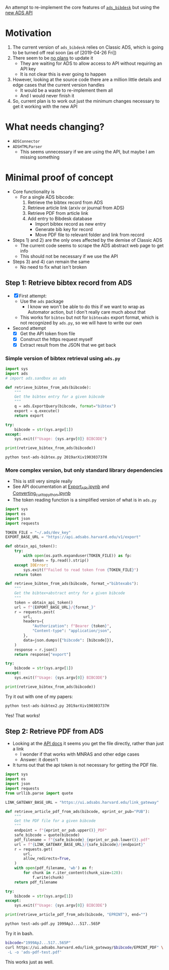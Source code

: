 An attempt to re-implement the core features of [[https://github.com/jonathansick/ads_bibdesk][~ads_bibdesk~]] but using the [[https://github.com/adsabs/adsabs-dev-api][new ADS API]]

* Motivation
1. The current version of ~ads_bibdesk~ relies on Classic ADS, which is going to be turned off real soon (as of [2019-04-26 Fri])
2. There seem to be [[https://github.com/jonathansick/ads_bibdesk/issues/68][no plans]] to update it
   - They are waiting for ADS to allow access to API without requiring an API key
   - It is not clear this is ever going to happen
3. However, looking at the source code there are a million little details and edge cases that the current version handles
   - It would be a waste to re-implement them all
   - And I would never finish it
4. So, current plan is to work out just the minimum changes necessary to get it working with the new API

* What needs changing?
+ ~ADSConnector~
+ ~ADSHTMLParser~
  + This seems unnecessary if we are using the API, but maybe I am missing something


* Minimal proof of concept
+ Core functionality is
  * For a single ADS bibcode:
    1) Retrieve the bibtex record from ADS
    2) Retrieve article link (arxiv or journal from ADS)
    3) Retrieve PDF from article link
    4) Add entry to Bibdesk database
       - Import bibtex record as new entry
       - Generate bib key for record
       - Move PDF file to relevant folder and link from record
+ Steps 1) and 2) are the only ones affected by the demise of Classic ADS
  + The current code seems to scrape the ADS abstract web page to get info
  + This should not be necessary if we use the API
+ Steps 3) and 4) can remain the same
  + No need to fix what isn't broken


** Step 1: Retrieve bibtex record from ADS
+ [X] First attempt:
  + Use the ~ads~ package
    + I know we won't be able to do this if we want to wrap as Automator action, but I don't really care much about that
  + This works for ~bibtex~ but not for ~bibtexabs~ export format, which is not recognized by ~ads.py~, so we will have to write our own
+ Second attempt
  + [X] Get the API token from file
  + [X] Construct the https request myself
  + [X] Extract result from the JSON that we get back

*** Simple version of bibtex retrieval using ~ads.py~
#+begin_src python :tangle test-ads-bibtex.py :eval no
  import sys
  import ads
  # import ads.sandbox as ads

  def retrieve_bibtex_from_ads(bibcode):
      """
      Get the bibtex entry for a given bibcode
      """
      q = ads.ExportQuery(bibcode, format="bibtex")
      export = q.execute()
      return export

  try:
      bibcode = str(sys.argv[1])
  except:
      sys.exit(f"Usage: {sys.argv[0]} BIBCODE")
    
  print(retrieve_bibtex_from_ads(bibcode))
#+end_src

#+begin_src sh :results verbatim
python test-ads-bibtex.py 2019arXiv190303737H
#+end_src

#+RESULTS:
#+begin_example
@ARTICLE{2019MNRAS.tmp..997H,
       author = {{Henney}, William J. and {Arthur}, S.~J.},
        title = "{Bow shocks, bow waves, and dust waves. I. Strong coupling limit}",
      journal = {\mnras},
     keywords = {circumstellar matter, radiation: dynamics, stars: winds, outflows, Astrophysics - Solar and Stellar Astrophysics, Astrophysics - Astrophysics of Galaxies},
         year = "2019",
        month = "Apr",
        pages = {997},
          doi = {10.1093/mnras/stz1043},
archivePrefix = {arXiv},
       eprint = {1903.03737},
 primaryClass = {astro-ph.SR},
       adsurl = {https://ui.adsabs.harvard.edu/abs/2019MNRAS.tmp..997H},
      adsnote = {Provided by the SAO/NASA Astrophysics Data System}
}


#+end_example

*** More complex version, but only standard library dependencies
+ This is still very simple really
+ See API documentation at [[https://github.com/adsabs/adsabs-dev-api/blob/master/Export_API.ipynb][Export_API.ipynb]] and [[https://github.com/adsabs/adsabs-dev-api/blob/master/Converting_curl_to_python.ipynb][Converting_curl_to_python.ipynb]]
+ The token reading function is a simplified version of what is in ~ads.py~

#+begin_src python :tangle test-ads-bibtex2.py :eval no
  import sys
  import os
  import json
  import requests

  TOKEN_FILE = "~/.ads/dev_key"
  EXPORT_BASE_URL = "https://api.adsabs.harvard.edu/v1/export"

  def obtain_api_token():
      try:
          with open(os.path.expanduser(TOKEN_FILE)) as fp:
              token = fp.read().strip()
      except IOError:
          sys.exit(f"Failed to read token from {TOKEN_FILE}")
      return token

  def retrieve_bibtex_from_ads(bibcode, format_="bibtexabs"):
      """
      Get the bibtex+abstract entry for a given bibcode
      """
      token = obtain_api_token()
      url = f"{EXPORT_BASE_URL}/{format_}"
      r = requests.post(
          url,
          headers={
              "Authorization": f"Bearer {token}",
              "Content-type": "application/json",
          },
          data=json.dumps({"bibcode": [bibcode]}),
      )
      response = r.json()
      return response["export"]

  try:
      bibcode = str(sys.argv[1])
  except:
      sys.exit(f"Usage: {sys.argv[0]} BIBCODE")

  print(retrieve_bibtex_from_ads(bibcode))
#+end_src

Try it out with one of my papers:
#+begin_src sh :results verbatim
python test-ads-bibtex2.py 2019arXiv190303737H
#+end_src

#+RESULTS:
#+begin_example
@ARTICLE{2019MNRAS.tmp..997H,
       author = {{Henney}, William J. and {Arthur}, S.~J.},
        title = "{Bow shocks, bow waves, and dust waves. I. Strong coupling limit}",
      journal = {\mnras},
     keywords = {circumstellar matter, radiation: dynamics, stars: winds, outflows, Astrophysics - Solar and Stellar Astrophysics, Astrophysics - Astrophysics of Galaxies},
         year = "2019",
        month = "Apr",
        pages = {997},
     abstract = "{Dust waves and bow waves result from the action of a star's radiation
        pressure on a stream of dusty plasma that flows past it. They
        are an alternative mechanism to hydrodynamic bow shocks for
        explaining the curved arcs of infrared emission seen around some
        stars. When gas and grains are perfectly coupled, for a broad
        class of stellar parameters, wind-supported bow shocks
        predominate when the ambient density is below 100cm$^{-3}$. At
        higher densities radiation-supported bow shells can form,
        tending to be optically thin bow waves around B stars, or
        optically thick bow shocks around early O stars. For OB stars
        with particularly weak stellar winds, radiation-supported bow
        shells become more prevalent.}",
          doi = {10.1093/mnras/stz1043},
archivePrefix = {arXiv},
       eprint = {1903.03737},
 primaryClass = {astro-ph.SR},
       adsurl = {https://ui.adsabs.harvard.edu/abs/2019MNRAS.tmp..997H},
      adsnote = {Provided by the SAO/NASA Astrophysics Data System}
}


#+end_example

Yes! That works!
** Step 2: Retrieve PDF from ADS
+ Looking at the [[https://github.com/adsabs/adsabs-dev-api/blob/master/Search_API.ipynb][API docs]] it seems you get the file directly, rather than just a link
  + I wonder if that works with MNRAS and other edge cases
  + Answer: it doesn't
+ It turns out that the api token is not necessary for getting the PDF file. 
#+begin_src python :tangle test-ads-pdf.py :eval no
  import sys
  import os
  import json
  import requests
  from urllib.parse import quote

  LINK_GATEWAY_BASE_URL = "https://ui.adsabs.harvard.edu/link_gateway"

  def retrieve_article_pdf_from_ads(bibcode, eprint_or_pub="PUB"):
      """
      Get the PDF file for a given bibcode
      """
      endpoint = f"{eprint_or_pub.upper()}_PDF"
      safe_bibcode = quote(bibcode)
      pdf_filename = f"{safe_bibcode}_{eprint_or_pub.lower()}.pdf"
      url = f"{LINK_GATEWAY_BASE_URL}/{safe_bibcode}/{endpoint}"
      r = requests.get(
          url,
          allow_redirects=True,
      )
      with open(pdf_filename, 'wb') as f:
          for chunk in r.iter_content(chunk_size=128):
              f.write(chunk)
      return pdf_filename

  try:
      bibcode = str(sys.argv[1])
  except:
      sys.exit(f"Usage: {sys.argv[0]} BIBCODE")

  print(retrieve_article_pdf_from_ads(bibcode, "EPRINT"), end="")

#+end_src

#+begin_src sh :results file
python test-ads-pdf.py 1999ApJ...517..565P
#+end_src

#+RESULTS:
[[file:1999ApJ...517..565P_eprint.pdf]]


Try it in bash.  

#+begin_src sh
  bibcode="1999ApJ...517..565P"
  curl https://ui.adsabs.harvard.edu/link_gateway/$bibcode/EPRINT_PDF" \
   -L -o 'ads-pdf-test.pdf'
#+end_src

This works just as well. 
